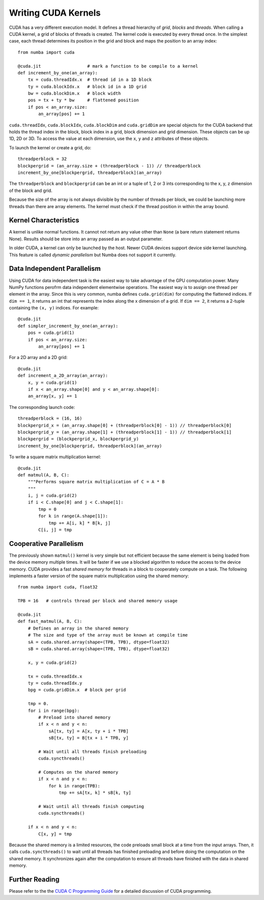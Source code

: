 Writing CUDA Kernels
====================

CUDA has a very different execution model.
It defines a thread hierarchy of *grid*, *blocks* and *threads*.
When calling a CUDA kernel, a grid of blocks of threads is created.
The kernel code is executed by every thread once.
In the simplest case, each thread determines its position in the grid and block
and maps the position to an array index::

    from numba import cuda

    @cuda.jit                  # mark a function to be compile to a kernel
    def increment_by_one(an_array):
        tx = cuda.threadIdx.x  # thread id in a 1D block
        ty = cuda.blockIdx.x   # block id in a 1D grid
        bw = cuda.blockDim.x   # block width
        pos = tx + ty * bw     # flattened position
        if pos < an_array.size:
            an_array[pos] += 1

``cuda.threadIdx``, ``cuda.blockIdx``, ``cuda.blockDim`` and ``cuda.gridDim``
are special objects for the CUDA backend that holds the thread index in the
block, block index in a grid, block dimension and grid dimension.
These objects can be up 1D, 2D or 3D.
To access the value at each dimension, use the ``x``, ``y`` and ``z``
attributes of these objects.

To launch the kernel or create a grid, do::

    threadperblock = 32
    blockpergrid = (an_array.size + (threadperblock - 1)) // threadperblock
    increment_by_one[blockpergrid, threadperblock](an_array)

The ``threadperblock`` and ``blockpergrid`` can be an int or a tuple of 1, 2 or
3 ints corresponding to the x, y, z dimension of the block and grid.

Because the size of the array is not always divisible by the number of threads
per block, we could be launching more threads than there are array elements.
The kernel must check if the thread position in within the array bound.

Kernel Characteristics
----------------------

A kernel is unlike normal functions.  It cannot not return any value other than
``None`` (a bare return statement returns None).  Results should be store
into an array passed as an output parameter.

In older CUDA, a kernel can only be launched by the host.  Newer CUDA devices
support device side kernel launching.  This feature is called *dynamic
parallelism* but Numba does not support it currently.


Data Independent Parallelism
----------------------------

Using CUDA for data independent task is the easiest way to take advantage of
the GPU computation power.  Many NumPy functions perofrm data independent
elementwise operations.  The easiest way is to assign one thread per element
in the array.  Since this is very common, numba defines ``cuda.grid(dim)`` for
computing the flattened indices.  If ``dim == 1``, it returns an int
that represents the index along the x dimension of a grid.  If ``dim == 2``,
it returns a 2-tuple containing the ``(x, y)`` indices.  For example::

    @cuda.jit
    def simpler_increment_by_one(an_array):
        pos = cuda.grid(1)
        if pos < an_array.size:
            an_array[pos] += 1


For a 2D array and a 2D grid::

    @cuda.jit
    def increment_a_2D_array(an_array):
        x, y = cuda.grid(1)
        if x < an_array.shape[0] and y < an_array.shape[0]:
        an_array[x, y] += 1

The corresponding launch code::


    threadperblock = (16, 16)
    blockpergrid_x = (an_array.shape[0] + (threadperblock[0] - 1)) // threadperblock[0]
    blockpergrid_y = (an_array.shape[1] + (threadperblock[1] - 1)) // threadperblock[1]
    blockpergrid = (blockpergrid_x, blockpergrid_y)
    increment_by_one[blockpergrid, threadperblock](an_array)


To write a square matrix multiplication kernel::

    @cuda.jit
    def matmul(A, B, C):
        """Performs square matrix multiplication of C = A * B
        """
        i, j = cuda.grid(2)
        if i < C.shape[0] and j < C.shape[1]:
            tmp = 0
            for k in range(A.shape[1]):
                tmp += A[i, k] * B[k, j]
            C[i, j] = tmp




Cooperative Parallelism
-----------------------

The previously shown ``matmul()`` kernel is very simple but not efficient
because the same element is being loaded from the device memory multiple times.
It will be faster if we use a blocked algorithm to reduce the access to the
device memory.
CUDA provides a fast *shared memory* for threads in a block to cooperately
compute on a task.
The following implements a faster version of the square matrix multiplication
using the shared memory::

    from numba import cuda, float32

    TPB = 16   # controls thread per block and shared memory usage

    @cuda.jit
    def fast_matmul(A, B, C):
        # Defines an array in the shared memory
        # The size and type of the array must be known at compile time
        sA = cuda.shared.array(shape=(TPB, TPB), dtype=float32)
        sB = cuda.shared.array(shape=(TPB, TPB), dtype=float32)

        x, y = cuda.grid(2)

        tx = cuda.threadIdx.x
        ty = cuda.threadIdx.y
        bpg = cuda.gridDim.x  # block per grid

        tmp = 0.
        for i in range(bpg):
            # Preload into shared memory
            if x < n and y < n:
                sA[tx, ty] = A[x, ty + i * TPB]
                sB[tx, ty] = B[tx + i * TPB, y]

            # Wait until all threads finish preloading
            cuda.syncthreads()

            # Computes on the shared memory
            if x < n and y < n:
                for k in range(TPB):
                    tmp += sA[tx, k] * sB[k, ty]

            # Wait until all threads finish computing
            cuda.syncthreads()

        if x < n and y < n:
            C[x, y] = tmp

Because the shared memory is a limited resources, the code preloads small
block at a time from the input arrays.  Then, it calls ``cuda.syncthreads()``
to wait until all threads has finished preloading and before doing the
computation on the shared memory.  It synchronizes again after the
computation to ensure all threads have finished with the data in shared memory.


Further Reading
----------------

Please refer to the the `CUDA C Programming Guide`_ for a detailed discussion
of CUDA programming.



.. Links

.. _CUDA C Programming Guide: http://docs.nvidia.com/cuda/cuda-c-programming-guide
